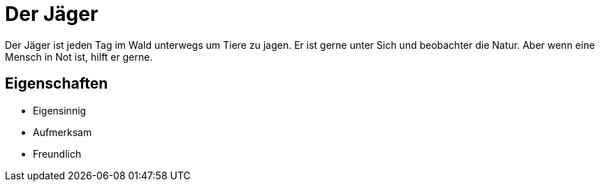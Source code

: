 = Der Jäger

Der Jäger ist jeden Tag im Wald unterwegs um Tiere zu jagen.
Er ist gerne unter Sich und beobachter die Natur.
Aber wenn eine Mensch in Not ist, hilft er gerne.

== Eigenschaften

* Eigensinnig
* Aufmerksam
* Freundlich